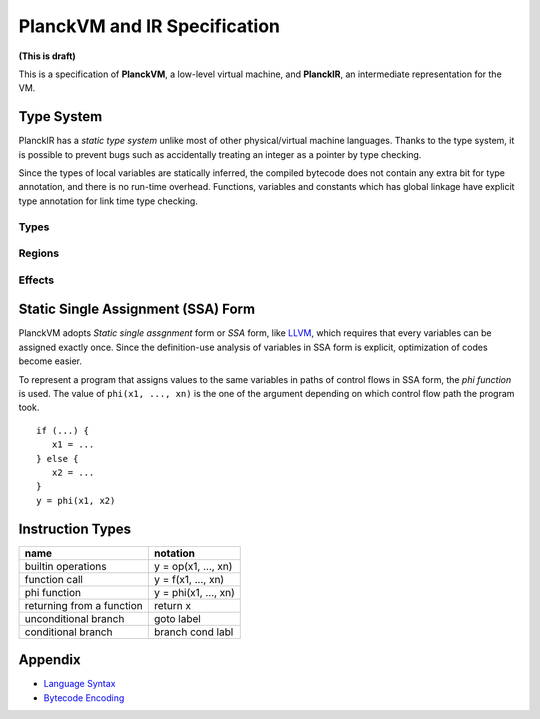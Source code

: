 =============================
PlanckVM and IR Specification
=============================

**(This is draft)**

This is a specification of **PlanckVM**, a low-level virtual machine, and **PlanckIR**,
an intermediate representation for the VM.

Type System
===========

PlanckIR has a *static type system* unlike most of other physical/virtual machine languages.
Thanks to the type system, it is possible to prevent bugs such as accidentally treating an
integer as a pointer by type checking.

Since the types of local variables are statically inferred, the compiled bytecode does not
contain any extra bit for type annotation, and there is no run-time overhead.
Functions, variables and constants which has global linkage have explicit type annotation
for link time type checking.

Types
-----

Regions
-------

Effects
-------

Static Single Assignment (SSA) Form
===================================

PlanckVM adopts *Static single assgnment* form or *SSA* form,
like `LLVM <https://llvm.org>`_, which requires that every variables
can be assigned exactly once. Since the definition-use analysis of
variables in SSA form is explicit, optimization of codes become easier.

To represent a program that assigns values to the same variables in paths
of control flows in SSA form, the *phi function* is used.
The value of ``phi(x1, ..., xn)`` is the one of the argument depending on which
control flow path the program took.

::

   if (...) {
      x1 = ...
   } else {
      x2 = ...
   }
   y = phi(x1, x2)

Instruction Types
=================

+---------------------------+---------------------------+
| name                      | notation                  |
+===========================+===========================+
| builtin operations        | y = op(x1, ..., xn)       |
+---------------------------+---------------------------+
| function call             | y = f(x1, ..., xn)        |
+---------------------------+---------------------------+
| phi function              | y = phi(x1, ..., xn)      |
+---------------------------+---------------------------+
| returning from a function | return x                  |
+---------------------------+---------------------------+
| unconditional branch      | goto label                |
+---------------------------+---------------------------+
| conditional branch        | branch cond labl          |
+---------------------------+---------------------------+

Appendix
========

- `Language Syntax <syntax.rst>`_
- `Bytecode Encoding <bytecode.rst>`_
